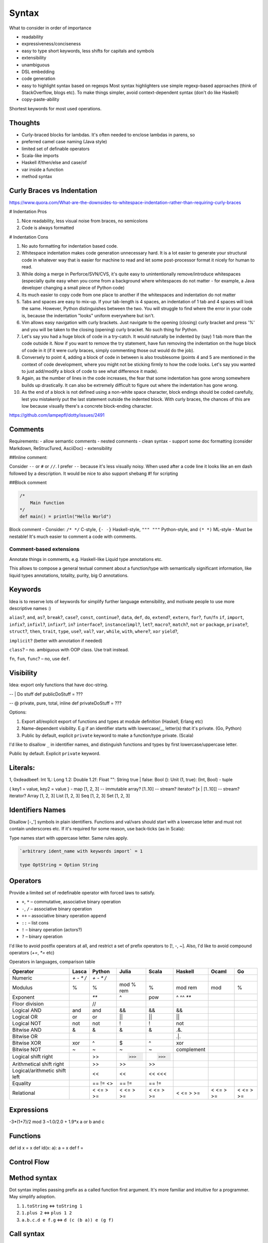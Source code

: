 Syntax
======

What to consider in order of importance

- readability
- expressiveness/conciseness
- easy to type
  short keywords, less shifts for capitals and symbols
- extensibility
- unambiguous
- DSL embedding
- code generation
- easy to highlight syntax based on regexps
  Most syntax highlighters use simple regexp-based approaches (think of StackOverflow, blogs etc).
  To make things simpler, avoid context-dependent syntax (don't do like Haskell)
- copy-paste-ability

Shortest keywords for most used operations.


Thoughts
--------

- Curly-braced blocks for lambdas.
  It's often needed to enclose lambdas in parens, so

- preferred camel case naming (Java style)
- limited set of definable operators
- Scala-like imports
- Haskell if/then/else and case/of
- var inside a function
- method syntax

Curly Braces vs Indentation
---------------------------

https://www.quora.com/What-are-the-downsides-to-whitespace-indentation-rather-than-requiring-curly-braces

# Indentation Pros

#. Nice readability, less visual noise from braces, no semicolons
#. Code is always formatted

# Indentation Cons

#. No auto formatting for indentation based code.
#. Whitespace indentation makes code generation unnecessary hard.
   It is a lot easier to generate your structural code in whatever way that is easier for machine to read and
   let some post-processor format it nicely for human to read.
#. While doing a merge in Perforce/SVN/CVS, it's quite easy to unintentionally remove/introduce whitespaces
   (especially quite easy when you come from a background where whitespaces do not matter -
   for example, a Java developer changing a small piece of Python code)
#. Its much easier to copy code from one place to another if the whitespaces and indentation do not matter
#. Tabs and spaces are easy to mix-up.
   If your tab-length is 4 spaces, an indentation of 1 tab and 4 spaces will look the same.
   However, Python distinguishes between the two. You will struggle to find where the error in your code is,
   because the indentation "looks" uniform everywhere but isn't.
#. Vim allows easy navigation with curly brackets.
   Just navigate to the opening (closing) curly bracket and press '%'
   and you will be taken to the closing (opening) curly bracket. No such thing for Python.
#. Let's say you had a huge block of code in a try-catch.
   It would naturally be indented by (say) 1 tab more than the code outside it.
   Now if you want to remove the try statement, have fun removing the indentation on the huge block of code in it (if it were curly braces, simply commenting those out would do the job).
#. Conversely to point 4, adding a block of code in between is also troublesome (points 4 and 5 are mentioned in the context of code development, where you might not be sticking firmly to how the code looks. Let's say you wanted to just add/modify a block of code to see what difference it made).
#. Again, as the number of lines in the code increases, the fear that some indentation has gone wrong somewhere builds up drastically. It can also be extremely difficult to figure out where the indentation has gone wrong.
#. As the end of a block is not defined using a non-white space character, block endings should be coded carefully, lest you mistakenly put the last statement outside the indented block. With curly braces, the chances of this are low because visually there's a concrete block-ending character.

https://github.com/lampepfl/dotty/issues/2491

Comments
--------
Requirements:
- allow semantic comments
- nested comments
- clean syntax
- support some doc formatting (consider Markdown, ReStrucTured, AsciiDoc)
- extensibility

##Inline comment:

Consider ``--`` or ``#`` or ``//``. I prefer ``--`` because it's less visually noisy.
When used after a code line it looks like an em dash followed by a description.
It would be nice to also support shebang #! for scripting

.. code:: scala
  #!/usr/local/lasca -e

  doStuff() -- this call does stuff
  doStuff() # this call does stuff
  doStuff() // this call does stuff

  -- Here we do things
  doStuff()

##Block comment


.. code:: scala

  /*
      Main function
  */
  def main() = println("Hello World")

Block comment
- Consider: ``/* */`` C-style, ``{- -}`` Haskell-style, ``""" """`` Python-style, and ``(* *)`` ML-style
- Must be nestable! It's much easier to comment a code with comments.

Comment-based extensions
~~~~~~~~~~~~~~~~~~~~~~~~

Annotate things in comments, e.g. Haskell-like Liquid type annotations etc.

This allows to compose a general textual comment about a function/type with semantically significant information,
like liquid types annotations, totality, purity, big O annotations.


Keywords
--------

Idea is to reserve lots of keywords for simplify further language extensibility,
and motivate people to use more descriptive names :)

``alias``?, ``and``, ``as``?, ``break``?,
``case``?, ``const``, ``continue``?,
``data``, ``def``, ``do``,
``extend``?, ``extern``,
``for``?, ``fun``/``fn``
``if``, ``import``, ``infix``?, ``infixl``?, ``infixr``?, ``in``?
``interface``?, ``instance``/``impl``?,
``let``?,
``macro``?, ``match``?,
``not``
``or``
``package``, ``private``?,
``struct``?,
``then``, ``trait``, ``type``,
``use``?,
``val``?, ``var``,
``while``, ``with``, ``where``?,
``xor``
``yield``?,

``implicit``? (better with annotation if needed)

``class``? – no. ambiguous with OOP class. Use trait instead.

``fn``, ``fun``, ``func``? – no, use ``def``.


Visibility
----------
Idea: export only functions that have doc-string.

-- | Do stuff
def publicDoStuff = ???

-- @ private, pure, total, inline
def privateDoStuff = ???

Options:

#. Export all/explicit export of functions and types at module definition (Haskell, Erlang etc)
#. Name-dependent visibility. E.g if an identifier starts with lowercase/__ letter(s) that it's private. (Go, Python)
#. Public by default, explicit ``private`` keyword to make a function/type private. (Scala)

I'd like to disallow ``_`` in identifier names, and distinguish functions and types by first lowercase/uppercase letter.

Public by default. Explicit ``private`` keyword.

Literals:
---------
1, 0xdeadbeef: Int
1L: Long
1.2: Double
1.2f: Float
"": String
true | false: Bool
(): Unit
(1, true): (Int, Bool) - tuple

{ key1 = value, key2 = value } - map
[1, 2, 3] -- immutable array?
[1..10] -- stream? iterator?
[x | [1..10]] -- stream? iterator?
Array [1, 2, 3]
List [1, 2, 3]
Seq [1, 2, 3]
Set [1, 2, 3]

Identifiers Names
-----------------

Disallow [-_'] symbols in plain identifiers.
Functions and val/vars should start with a lowercase letter and must not contain underscores etc.
If it's required for some reason, use back-ticks (as in Scala):

Type names start with uppercase letter. Same rules apply.

.. code:: haskell

	`arbitrary ident_name with keywords import` = 1

	type OptString = Option String

Operators
---------

Provide a limited set of redefinable operator with forced laws to satisfy.

- ``+``, ``*`` – commutative, associative binary operation
- ``-``, ``/`` – associative binary operation
- ``++`` – associative binary operation ``append``
- ``::`` – list cons
- ``!`` – binary operation (actors?)
- ``?`` – binary operation

I'd like to avoid postfix operators at all, and restrict a set of prefix operators to [!, -, ~].
Also, I'd like to avoid compound operators (`+=`, `*=` etc)

Operators in languages, comparison table

=============================  ===============  ===============    ==========  ==========  ==========  ==========  ==========
Operator                       Lasca            Python             Julia       Scala       Haskell     Ocaml       Go
=============================  ===============  ===============    ==========  ==========  ==========  ==========  ==========
Numeric                        `+` `-` `*` `/`  `+` `-` `*` `/`
Modulus                        %                %                  mod % rem   %           mod rem     mod         %
Exponent                                        `**`               ^           pow         ^ ^^ `**`
Floor division                                  //

Logical AND                    and              and                &&          &&          &&
Logical OR                     or               or                 ||          ||          ||
Logical NOT                    not              not                !           !           not

Bitwise AND                    &                &                  &           &           .&.
Bitwise OR                     |                |                  |           |           .|.
Bitwise XOR                    xor              ^                  $           ^           xor
Bitwise NOT                    ~                ~                  ~           ~           complement
Logical shift right                             >>                 >>>         >>>
Arithmetical shift right                        >>                 >>          >>
Logical/arithmetic shift left                   <<                 <<          << <<<

Equality                                        == != <>           == !=       == !=
Relational                                      < <= > >=          < <= > >=   < <= > >=   < <= > >=   < <= > >=   < <= > >=
=============================  ===============  ===============    ==========  ==========  ==========  ==========  ==========


Expressions
-----------
-3*(1+7)/2 mod 3
~1.0/2.0 + 1.9*x
a or b and c

Functions
---------
def id x = x
def id(x: a): a = x
def f =

Control Flow
------------
.. code:: scala
  if 3 > 2 then "X" else "Y"
  if 3 > 2 then println "hello" -- Note: expression has to have type unit
  while true {
    println "X"
  }

  do {
    i <- [1..10];
    println i.toString
  }

  [1..10].foreach { i -> println i.toString }

Method syntax
-------------

Dot syntax implies passing prefix as a called function first argument.
It's more familiar and intuitive for a programmer. May simplify adoption.

#. ``1.toString`` <=> ``toString 1``
#. ``1.plus 2`` <=> ``plus 1 2``
#. ``a.b.c.d e f.g`` <=> ``d (c (b a)) e (g f)``


Call syntax
-----------

I'm thinking on mixing applicative function call syntax with argument list call syntax, and method syntax calls.
And make it possible to use implicitly tupled functions, like



.. code:: haskell

	def foo(a: Int, b: String = "zero"): Bool

    foo 1 "one"
    foo(1, "one")
    foo(1) -- foo 1 "zero"
    foo(b = "one", a = 1) -- foo 1 "one"
    foo 1 -- partial application
    1.foo -- foo 1 "zero"
    1.foo "one" -- foo 1 "one"
    1.foo("one") -- foo 1 "one"
    1.foo(b = "one") -- foo 1 "one"




Value Declarations
------------------

Top-level:

.. code:: scala
  val name = expr
  def f(x, y) = {
    a = 1;
    b = 2;
    a + b
  }

Type Declarations
-----------------
.. code:: scala

  type T = Int -> Bool

  type IntMap a = Map Int a
  type IntMap = fun (a: Type) = Map Int a

  foo: Pi (a: Type) = IntMap a

Abstract Data Type Declarations
-------------------------------

  data Void -- empty data declaration

  data Maybe a = None | Some a -- simple ADT

  data Either a b = Left a | Right b deriving (ToString, FromString, Functor, Json) -- ADT with derivations

  data List a =
    Nil
    Cons a (List a) -- ADT

  data Expr = Var String | App Expr Expr
    Lam String Expr

Record/Struct Declarations
--------------------------

  struct Person a =
      name: String
      age: Age
      info: a

Pattern Matching
----------------
.. code::
  def getOpt(opt, d) = {
    | Some x, _ => x
    | None, d   => d
  }

  def getOpt(opt, d) = opt match {
    | Some x if x > 0 => x
    | _ -> d
  }

  def getOpt(opt, d) = {
    t@(a: Int, b) = getTuple();
    println b;
    t
  }

Tuples
------
Left to right evaluation?

.. code:: scala
  type Foo = (Int, Float, String)
  val bar = (0, 3.14, "hi")
  f: Foo -> Float = Foo._2
  bar._2 -- 3.14
  f bar -- 3.14
  f(bar) -- 3.14

Records
-------

.. code:: scala
  data Person a (
    name: String
    age: Age = Age 18
    info: a
  )

  type SP = Person String

  person = SP(name = "Alex", info = "Info")
  person.name -- "Alex": String
  person.(SP.name) -- ???
  SP.name -- SP -> String
  SP.name(person) -- "Alex": String
  SP.name person -- "Alex": String

  person.name = "Ira" -- SP (name = "Ira" ...)
  person.age.age = 33 -- SP (age = Age(33))
  age = person.age
  age.age = 29 -- Age(29)
  person.copy(name = "Alex", age = Age(33))


References
----------
.. code:: scala
  var r = 0

Comparisons
-----------
.. code:: scala
  Trait Eq a
    2 == 2
    2 != 3

Strings
-------
Immutable

.. code:: scala

  data String(bytes: Array Byte, length: Int)

  def concat(a: String, b: String): String = {
      otherLen = b.length;
    if otherLen == 0 then a
      else {
      len = a.length;
      buf = Array.copyOf(a.value, len + otherLen);
      b.getChars(buf, len);
      String(buf, true);
      }
  }

  instance StringMonoid: Monoid String {
    def empty = ""
    def ++(a, b) = String.concat(a, b)
  }

  "Hello " ++ "world!"

  name = "Alex"
  fullName = "Hello $name"
  fullName = "Hello ${foo(name) ++ name}"
  multiline = "1
               2
               3".stripMargin


  r"[helo]+".match "hello" -- true
  r"[helo]+".find "hello" -- true

Exceptions
----------

Traits/Type classes
-------------------
.. code:: scala

  trait Eq a {
    def ==(a: a, b: a): Bool = not(a != b)
    def !=(a: a, b: a): Bool = not(a == b)
  }

  instance Eq Int {
    def ==(a: Int, b: Int): Bool = eqInt(a, b)
  }

Basic Types
-----------

Not decided yet.

Numbers
~~~~~~~

Not sure about naming. Either

- ``I8``/``U8``/``Byte``, ``I16``/``U16``/``Short``, ``I32``/``U32``/``Int``, ``I64``/``U64``/``Long``, ``F32``, ``F64``
- ``Byte``/``UByte``, ``Short``/``UShort``, ``Int``/``UInt``, ``Long``/``ULong``, ``Float32``, ``Float64``/``Double``
- ``Integer``/``BigInt``/``Decimal``/whatever for unlimited precision numerals
- maybe have ``Int`` be the size of target machine word?

Do we need unsigned types?

.. code:: haskell

	type Nat = { i: Int | i >= 0 } -- Natural numbers

Bool
~~~~

Consider Bool as ADT defined in Prelude.

.. code:: haskell

	data Bool = True | False

Char And String
~~~~~~~~~~~~~~~

Consider not having separate Char type.

Java, JavaScript use UCS-2 2 byte Unicode code point representation.
That used to be OK, but know we have more than 65536 code points and they can't be represented by a single 16-bit word.
So a code point must be represented with UTF-32, 32-bit unsigned word. (U32/UInt32/UInt you name it).

So, default ``String`` type is a UTF-8 encoded Unicode string.


Compound Types
--------------

- algebraic data types (Haskell like)

.. code:: haskell

	data Bool = True | False

- GADT

.. code:: haskell

	data Expr a = IntVal(value: Int): Expr Int | StringVal(value: String): Expr String

- records

.. code:: haskell

	data Point a = Point(x: a, y: a)

	data Point(x: Int, y: Int) -- syntax sugar.

	data Person {
		firstName: String
		secondName: String
		age: Nat
	}

    val p = Person "Alex" "Nemish" 33
    val p = Person("Alex", "Nemish", 33)
    val p = Person(firstName = "Alex", secondName = "Nemish", age = 33)
    val p = Person { firstName = "Alex", secondName = "Nemish", age = 33 }

    Person.firstName p == p.firstName

	-- ADTs/GADTs
	data List(a) = Nil | Cons(head: a, tail: List(a))
	type List(a) = Nil | Cons (head: a, tail: List(a))
	type List(a) = Nil | Cons { head: a, tail: List(a) }

	-- GADT
	data Expr(a) = Unit: Expr(a) | Iadd (l: Int, r: Int): Expr(Int) | Isub (l: Int, r: Int): Expr(Int)

	-- Traits/Interfaces/Type classes
	trait Functor(F) {
		-- pure
		def map(c: F(a), f: a => b): F(b)
	}

	instance Functor(List) {
		-- pure, O(c.size), total
		def map(c, f) = {
		  (Nil, f) => Nil
		  (x::xs, f) => Cons(f(x), xs.map(f))
		  (x::xs, f) => Cons(f x, xs.map f)
		  (x::xs, f) => Cons (f x) (xs.map f)
		}
	}



Data derives ``(ToString, Eq, Hash, Json)`` by default.




Lens And Immutable Data Structures
----------------------------------
.. code:: ruby

	data Vector(a: Point, b: Point, c: Point)

    v = Vector Point(0, 0) Point(1, 1) Point(2, 2)
    v1 = v.a.x := 1 --> Vector(Point(1, 0), Point(1, 1), Point(2, 2))
    v1 = v.a.x ~= { _ + 1 } --> Vector(Point(1, 0), Point(1, 1), Point(2, 2))



Donts
-----

Discourage point-free expressions!
~~~~~~~~~~~~~~~~~~~~~~~~~~~~~~~~~~

From https://wiki.haskell.org/Pointfree


	Pointfree Style
		It is very common for functional programmers to write functions as a composition of other functions,
		never mentioning the actual arguments they will be applied to. For example, compare:

		 .. code:: haskell

			sum = foldr (+) 0

		with:

		 .. code:: haskell

			 sum' xs = foldr (+) 0 xs

		These functions perform the same operation, however, the former is more compact,
		and is considered cleaner. This is closely related to function pipelines (and to unix shell scripting):
		it is clearer to write let fn = f . g . h than to write let fn x = f (g (h x)).


I find this style extremely non-intuitive, hard to read, understand, and maintain.
Saving few characters doesn't worth it.



Ideas
-----

.. code:: scala

	def main = {
	-- if
		if 0 <= idx < 10 and array(idx) > 0 then a else b -- Chaining comparisons (Julia, Python)
		if true then dostuff() <=> if true then { dostuff(); () } else ()
	-- Streams, Lists, List comprehension
		list = [1, 2, 3]
		list = [x | x <- 1..10 if x < 3, y <- 1..20 if y - x > 0]
	-- Lambda
		func = { () => 1 }
		func = { () => 1 }
		func = { () -> 1 }
		func = { -> 1 }
		func = { x => x + 1 }
		func = { x -> x + 1 }
		func = { (x, y) => x + y }
		func = { (x, y) -> x + y }
		hof = list.map { _ + 1 } <=> map list { x => x + 1}
		hof = list.map { x => x + 1 }
		hof = list.collect { (x, y) if x > 0  => x + y } -- like Scala case, but without ``case`` keyword
		func = x => { x + 1 }
	-- Map literal
		a = "a"
		one = 1
		dict  = { a: one, "a": 1, "b": 2 }
		dict2 = [ a = one, "a" = 1, "b" = 2, "c" = 3 ]
		dict2 = [ a = one | (a, one) <- genTuples if a > one ]
		dict2 = Map [ a = one | (a, one) <- genTuples if a > one ]
		dict2 = [ a: one, "a" : 1, "b" => 2, "c" => 3 ]
		dict  = { a => one, "a" => 1, "b" => 2, "c" => 3 }
		dict2 = [ a => one, "a" => 1, "b" => 2, "c" => 3 ]
		dict3 = Map [ (a, one), ("a", 1), ("b", 2), ("c", 3) ] -- Haskell-like. Most reasonable
	-- Pattern matching
		patmat = array match {
		  a: Int => false
		  [1, 2, 3] => true
		  Cons(x, _) =>
		  {k: v, _} => false
		  r@ 1..3 => true
		  1 | 2 | 3 => true
		  x if x > 0 => false
		}

	-- Chaining comparisons (Julia, Python)
	   1 < 2 <= 2 < 3 == 3 > 2 >= 1 == 1 < 3 != 5


	-- Everything is {}
	-- Lambda
	   val lam = { x => x + 1 }
	   val patLambda = { (Context x _) value => value + x }
	   val patMat = {
		 (Context x None)   value          => value + x
		 (Context _ Some(y) value if y > 0 => value + y
		 (Context _ Some(y) value          => value + y + 1
	   }
	-- do block
	  val list = [1 .. 3]
  val doubled = do { i <- list; pure (i * i) } -- [1, 4, 9]
  }

Code Example
------------

.. code:: scala

	package test

	import something.{Data => D}, D._

	pi: Float64 = D.pi

	def len(d) = d * pi

	def len(Num n => d: n): Float64 = d.toFloat64 * pi

	-- {d: n | d > 0 }
	def len (Num n => d: n): Float64 = d.toFloat64 * pi

	-- arguments are either inferred or dynamicly typed
	-- { x: Int, y: Int, z: List Int | size z > 0 and x + y > 0 }
	def example(x, y: Int, z) = {
	  assert (size z > 0 and x + y > 0) -- liquid type
	  a = x + y -- val declaration, let binding
	  b = a :: z -- list cons
	  s = "x = $x, x + y = ${x + y}"
	  var i = 0 -- var declaration
	  while i < a {

		step = b.last match { -- pattern matching
		  1 | 2 => 1
		  name@3 => 2 -- name binding
		  name if name < 5 => 3
		  _ -> 4
		}


		lambda = { x => x + step }  // lambda definition

		newlist = {
			elem <- z  -- do-block
			pure elem.toString
		}

		i := lambda i // variable assignment
	  }
	}